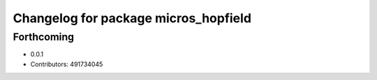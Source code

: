 ^^^^^^^^^^^^^^^^^^^^^^^^^^^^^^^^^^^^^
Changelog for package micros_hopfield
^^^^^^^^^^^^^^^^^^^^^^^^^^^^^^^^^^^^^

Forthcoming
-----------
* 0.0.1
* Contributors: 491734045
